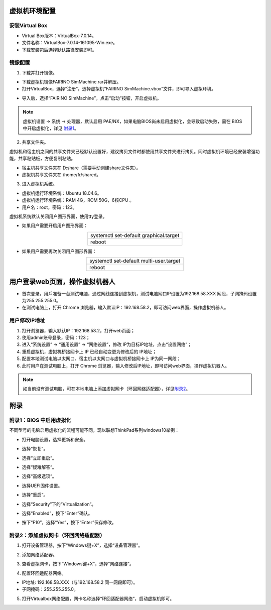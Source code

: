 .. 机器人控制器虚拟机
.. ===================

虚拟机环境配置
===================

安装Virtual Box
+++++++++++++++++

- Virtual Box版本：VirtualBox-7.0.14。
- 文件名称：VirtualBox-7.0.14-161095-Win.exe。
- 下载安装包后选择默认路径安装即可。

.. image:: controller_virtual_machine/001.png
   :width: 6in
   :align: center

.. centered:: 图表 6.1-1 VirtualBox 7.0.14

镜像配置
+++++++++++++

1) 下载并打开镜像。

- 下载虚拟机镜像FAIRINO SimMachine.rar并解压。
- 打开VirtualBox，选择“注册”，选择虚拟机“FAIRINO SimMachine.vbox”文件，即可导入虚拟环境。

.. image:: controller_virtual_machine/002.png
   :width: 6in
   :align: center

.. centered:: 图表 6.1-2 VirtualBox 中选择注册

.. image:: controller_virtual_machine/003.png
   :width: 6in
   :align: center

.. centered:: 图表 6.1-3 选择虚拟机文件

- 导入后，选择“FAIRINO SimMachine”，点击“启动”按钮，开启虚拟机。

.. image:: controller_virtual_machine/004.png
   :width: 6in
   :align: center

.. centered:: 图表 6.1-4 启动虚拟机

.. note:: 
    虚拟机设置 -> 系统 -> 处理器，默认启用 PAE/NX，如果电脑BIOS尚未启用虚拟化，会导致启动失败，需在 BIOS 中开启虚拟化，详见 \ `附录1 <#bios>`__\。

2) 共享文件夹。

虚拟机和宿主机之间的共享文件夹已经默认设置好，建议拷贝文件时都使用共享文件夹进行拷贝。同时虚拟机环境已经安装增强功能，共享粘贴板，方便复制粘贴。

- 宿主机共享文件夹在 D:\share（需要手动创建share文件夹）。
- 虚拟机共享文件夹在 /home/fr/shared。

.. image:: controller_virtual_machine/005.png
   :width: 6in
   :align: center

.. centered:: 图表 6.1-5 共享文件夹配置

3) 进入虚拟机系统。

- 虚拟机运行环境系统：Ubuntu 18.04.6。
- 虚拟机运行环境系统：RAM 4G，ROM 50G，6核CPU 。
- 用户名：root，密码：123。

.. image:: controller_virtual_machine/007.png
   :width: 6in
   :align: center

.. centered:: 图表 6.1-6 tty登录虚拟机系统

虚拟机系统默认关闭用户图形界面，使用tty登录。

- 如果用户需要开启用户图形界面：
  
.. list-table::
   :widths: 200
   :align: center

   * - systemctl set-default graphical.target

   * - reboot
  
- 如果用户需要再次关闭用户图形界面：
  
.. list-table::
   :widths: 200
   :align: center

   * - systemctl set-default multi-user.target

   * - reboot

用户登录web页面，操作虚拟机器人
=================================

- 首次登录，用戶准备一台测试电脑，通过网线连接到虚拟机，测试电脑网口IP设置为192.168.58.XXX 网段，子网掩码设置为255.255.255.0。
- 在测试电脑上，打开 Chrome 浏览器，输入默认IP：192.168.58.2，即可访问web界面，操作虚拟机器人。

.. image:: controller_virtual_machine/008.png
   :width: 6in
   :align: center

.. centered:: 图表 6.2-1 虚拟机web登录界面

.. image:: controller_virtual_machine/009.png
   :width: 6in
   :align: center

.. centered:: 图表 6.2-2 虚拟机web操作界面

用户修改IP地址
++++++++++++++++++

.. image:: controller_virtual_machine/010.png
   :width: 6in
   :align: center

.. centered:: 图表 6.2-3 设置网络页面

1. 打开浏览器，输入默认IP：192.168.58.2，打开web页面；
2. 使用admin账号登录，密码：123；
3. 进入“系统设置” -> “通用设置” -> “网络设置”，修改 IP为目标IP地址，点击“设置网络”；
4. 重启虚拟机，虚拟机桥接网卡上 IP 已经自动变更为修改后的 IP地址；
5. 配置本地测试电脑以太网口、宿主机以太网口与虚拟机桥接网卡上 IP为同一网段；
6. 此时用户在测试电脑上，打开 Chrome 浏览器，输入修改后IP地址，即可访问web界面，操作虚拟机器人。

.. image:: controller_virtual_machine/011.png
   :width: 6in
   :align: center

.. centered:: 图表 6.2-4 网络拓扑图

.. note:: 
    如当前没有测试电脑，可在本地电脑上添加虚拟网卡（环回网络适配器），详见\ `附录2 <#id4>`__\。

附录
===================

附录1：BIOS 中启用虚拟化
+++++++++++++++++++++++++

不同型号的电脑启用虚拟化的流程可能不同，现以联想ThinkPad系列windows10举例：

- 打开电脑设置，选择更新和安全。

.. image:: controller_virtual_machine/013.png
   :width: 4in
   :align: center

.. image:: controller_virtual_machine/014.png
   :width: 4in
   :align: center

- 选择“恢复”。

.. image:: controller_virtual_machine/015.png
   :width: 4in
   :align: center

- 选择“立即重启”。

.. image:: controller_virtual_machine/016.png
   :width: 4in
   :align: center

- 选择“疑难解答”。
  
.. image:: controller_virtual_machine/017.png
   :width: 4in
   :align: center

- 选择“高级选项”。

.. image:: controller_virtual_machine/018.png
   :width: 4in
   :align: center

- 选择UEFI固件设置。

.. image:: controller_virtual_machine/019.png
   :width: 4in
   :align: center

- 选择“重启”。

.. image:: controller_virtual_machine/020.png
   :width: 4in
   :align: center

- 选择“Security”下的“Virtualization”。

.. image:: controller_virtual_machine/021.png
   :width: 4in
   :align: center

- 选择“Enabled”，按下“Enter”确认。

.. image:: controller_virtual_machine/022.png
   :width: 4in
   :align: center

- 按下“F10”，选择“Yes”，按下“Enter”保存修改。

.. image:: controller_virtual_machine/023.png
   :width: 4in
   :align: center

附录2：添加虚拟网卡（环回网络适配器）
++++++++++++++++++++++++++++++++++++++

1. 打开设备管理器，按下“Windows键+X”，选择“设备管理器”。
   
.. image:: controller_virtual_machine/024.png
   :width: 4in
   :align: center

2. 添加网络适配器。

.. image:: controller_virtual_machine/025.png
   :width: 4in
   :align: center

.. image:: controller_virtual_machine/026.png
   :width: 4in
   :align: center

.. image:: controller_virtual_machine/027.png
   :width: 4in
   :align: center

.. image:: controller_virtual_machine/028.png
   :width: 4in
   :align: center

.. image:: controller_virtual_machine/029.png
   :width: 4in
   :align: center

.. image:: controller_virtual_machine/030.png
   :width: 4in
   :align: center

.. image:: controller_virtual_machine/031.png
   :width: 4in
   :align: center
   
3. 查看虚拟网卡，按下“Windows键+X”，选择“网络连接”。

.. image:: controller_virtual_machine/032.png
   :width: 4in
   :align: center

.. image:: controller_virtual_machine/033.png
   :width: 4in
   :align: center

.. image:: controller_virtual_machine/034.png
   :width: 4in
   :align: center

.. image:: controller_virtual_machine/035.png
   :width: 4in
   :align: center
   
4. 配置环回适配器网络。

- IP地址: 192.168.58.XXX（与192.168.58.2 同一网段即可）。
- 子网掩码：255.255.255.0。

.. image:: controller_virtual_machine/012.png
   :width: 6in
   :align: center

5. 打开Virtualbox网络配置，网卡名称选择“环回适配器网络”，启动虚拟机即可。

.. image:: controller_virtual_machine/013.png
   :width: 6in
   :align: center

